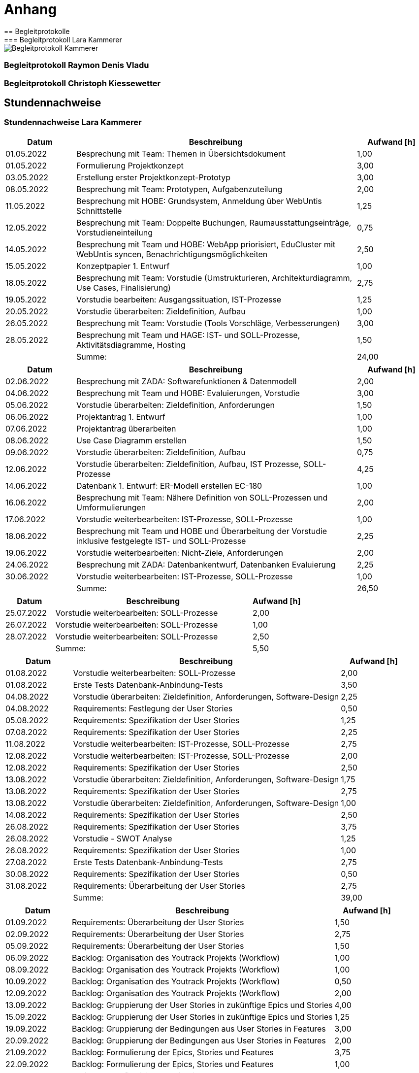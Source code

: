 = Anhang
== Begleitprotokolle
=== Begleitprotokoll Lara Kammerer
image::pdf/Begleitprotokoll_Kammerer.pdf[]

<<<
=== Begleitprotokoll Raymon Denis Vladu
//TODO Lara: Begleitprotokoll Denis

<<<
=== Begleitprotokoll Christoph Kiessewetter
//TODO Lara: Begelitprotokoll Christoph

<<<
== Stundennachweise
=== Stundennachweise Lara Kammerer
[%header,cols="1,4,1"]
|===
|Datum|Beschreibung|Aufwand [h]
|01.05.2022|Besprechung mit Team: Themen in Übersichtsdokument|1,00
|01.05.2022|Formulierung Projektkonzept|3,00
|03.05.2022|Erstellung erster Projektkonzept-Prototyp|3,00
|08.05.2022|Besprechung mit Team: Prototypen, Aufgabenzuteilung|2,00
|11.05.2022|Besprechung mit HOBE: Grundsystem, Anmeldung über WebUntis Schnittstelle|1,25
|12.05.2022|Besprechung mit Team: Doppelte Buchungen, Raumausstattungseinträge, Vorstudieneinteilung|0,75
|14.05.2022|Besprechung mit Team und HOBE: WebApp priorisiert, EduCluster mit WebUntis syncen, Benachrichtigungsmöglichkeiten|2,50
|15.05.2022|Konzeptpapier 1. Entwurf|1,00
|18.05.2022|Besprechung mit Team: Vorstudie (Umstrukturieren, Architekturdiagramm, Use Cases, Finalisierung)|2,75
|19.05.2022|Vorstudie bearbeiten: Ausgangssituation, IST-Prozesse|1,25
|20.05.2022|Vorstudie überarbeiten: Zieldefinition, Aufbau|1,00
|26.05.2022|Besprechung mit Team: Vorstudie (Tools Vorschläge, Verbesserungen)|3,00
|28.05.2022|Besprechung mit Team und HAGE: IST- und SOLL-Prozesse, Aktivitätsdiagramme, Hosting|1,50
||Summe:|24,00
|===

[%header,cols="1,4,1"]
|===
|Datum|Beschreibung|Aufwand [h]
|02.06.2022|Besprechung mit ZADA: Softwarefunktionen & Datenmodell|2,00
|04.06.2022|Besprechung mit Team und HOBE: Evaluierungen, Vorstudie|3,00
|05.06.2022|Vorstudie überarbeiten: Zieldefinition, Anforderungen|1,50
|06.06.2022|Projektantrag 1. Entwurf|1,00
|07.06.2022|Projektantrag überarbeiten|1,00
|08.06.2022|Use Case Diagramm erstellen|1,50
|09.06.2022|Vorstudie überarbeiten: Zieldefinition, Aufbau|0,75
|12.06.2022|Vorstudie überarbeiten: Zieldefinition, Aufbau, IST Prozesse, SOLL-Prozesse|4,25
|14.06.2022|Datenbank 1. Entwurf: ER-Modell erstellen EC-180|1,00
|16.06.2022|Besprechung mit Team: Nähere Definition von SOLL-Prozessen und Umformulierungen|2,00
|17.06.2022|Vorstudie weiterbearbeiten: IST-Prozesse, SOLL-Prozesse|1,00
|18.06.2022|Besprechung mit Team und HOBE und Überarbeitung der Vorstudie inklusive festgelegte IST- und SOLL-Prozesse|2,25
|19.06.2022|Vorstudie weiterbearbeiten: Nicht-Ziele, Anforderungen|2,00
|24.06.2022|Besprechung mit ZADA: Datenbankentwurf, Datenbanken Evaluierung|2,25
|30.06.2022|Vorstudie weiterbearbeiten: IST-Prozesse, SOLL-Prozesse|1,00
||Summe:|26,50
|===

[%header,cols="1,4,1"]
|===
|Datum|Beschreibung|Aufwand [h]
|25.07.2022|Vorstudie weiterbearbeiten: SOLL-Prozesse|2,00
|26.07.2022|Vorstudie weiterbearbeiten: SOLL-Prozesse|1,00
|28.07.2022|Vorstudie weiterbearbeiten: SOLL-Prozesse|2,50
||Summe:|5,50
|===

[%header,cols="1,4,1"]
|===
|Datum|Beschreibung|Aufwand [h]
|01.08.2022|Vorstudie weiterbearbeiten: SOLL-Prozesse|2,00
|01.08.2022|Erste Tests Datenbank-Anbindung-Tests|3,50
|04.08.2022|Vorstudie überarbeiten: Zieldefinition, Anforderungen, Software-Design|2,25
|04.08.2022|Requirements: Festlegung der User Stories|0,50
|05.08.2022|Requirements: Spezifikation der User Stories|1,25
|07.08.2022|Requirements: Spezifikation der User Stories|2,25
|11.08.2022|Vorstudie weiterbearbeiten: IST-Prozesse, SOLL-Prozesse|2,75
|12.08.2022|Vorstudie weiterbearbeiten: IST-Prozesse, SOLL-Prozesse|2,00
|12.08.2022|Requirements: Spezifikation der User Stories|2,50
|13.08.2022|Vorstudie überarbeiten: Zieldefinition, Anforderungen, Software-Design|1,75
|13.08.2022|Requirements: Spezifikation der User Stories|2,75
|13.08.2022|Vorstudie überarbeiten: Zieldefinition, Anforderungen, Software-Design|1,00
|14.08.2022|Requirements: Spezifikation der User Stories|2,50
|26.08.2022|Requirements: Spezifikation der User Stories|3,75
|26.08.2022|Vorstudie - SWOT Analyse|1,25
|26.08.2022|Requirements: Spezifikation der User Stories|1,00
|27.08.2022|Erste Tests Datenbank-Anbindung-Tests|2,75
|30.08.2022|Requirements: Spezifikation der User Stories|0,50
|31.08.2022|Requirements: Überarbeitung der User Stories|2,75
||Summe:|39,00
|===

[%header,cols="1,4,1"]
|===
|Datum|Beschreibung|Aufwand [h]
|01.09.2022|Requirements: Überarbeitung der User Stories|1,50
|02.09.2022|Requirements: Überarbeitung der User Stories|2,75
|05.09.2022|Requirements: Überarbeitung der User Stories|1,50
|06.09.2022|Backlog: Organisation des Youtrack Projekts (Workflow)|1,00
|08.09.2022|Backlog: Organisation des Youtrack Projekts (Workflow)|1,00
|10.09.2022|Backlog: Organisation des Youtrack Projekts (Workflow)|0,50
|12.09.2022|Backlog: Organisation des Youtrack Projekts (Workflow)|2,00
|13.09.2022|Backlog: Gruppierung der User Stories in zukünftige Epics und Stories|4,00
|15.09.2022|Backlog: Gruppierung der User Stories in zukünftige Epics und Stories|1,25
|19.09.2022|Backlog: Gruppierung der Bedingungen aus User Stories in Features|3,00
|20.09.2022|Backlog: Gruppierung der Bedingungen aus User Stories in Features|2,00
|21.09.2022|Backlog: Formulierung der Epics, Stories und Features|3,75
|22.09.2022|Backlog: Formulierung der Epics, Stories und Features|1,00
|24.09.2022|Projektantrag finalisieren & einreichen|3,25
|25.09.2022|Backlog: Formulierung der Epics, Stories und Features|1,00
|26.09.2022|Backlog: Formulierung der Epics, Stories und Features|2,00
|27.09.2022|Backlog: Formulierung der Epics, Stories und Features|2,50
|28.09.2022|Backlog: Formulierung der Epics, Stories und Features|2,75
|29.09.2022|Backlog: Formulierung der Epics, Stories und Features|1,00
||Summe:|37,75
|===

[%header,cols="1,4,1"]
|===
|Datum|Beschreibung|Aufwand [h]
|02.10.2022|Backlog: Formulierung der Epics, Stories und Features|1,25
|03.10.2022|Backlog: Formulierung der Epics, Stories und Features|3,50
|04.10.2022|Backlog: Übernehmen von Epics, Stories und Features in Youtrack|3,25
|05.10.2022|Besprechung mit Team: Backlog in YouTrack Workflows und Tasks|1,50
|08.10.2022|Besprechung mit Team und HOBE: Erster Sprint, Finalisierung der Vorstudie, Weiteres Vorgehen|3,25
|08.10.2022|Backlog: Übernehmen von Epics, Stories und Features in Youtrack|1,00
|11.10.2022|ER-Modell erstellen EC-180|1,00
|11.10.2022|Besprechung mit ZADA: Datenbank ER Modell finalisiert|2,50
|13.10.2022|Backlog: Übernehmen von Epics, Stories und Features in Youtrack|1,50
|16.10.2022|Backlog: Übernehmen von Epics, Stories und Features in Youtrack|0,50
|18.10.2022|Besprechung mit Team: Geplante Features und Weiterentwicklung des Projekts|1,25
|19.10.2022|DB Evaluierung: Erste Überlegungen zum Aufbau|2,50
|20.10.2022|DB Evaluierung: Aufbau festlegen|1,25
|22.10.2022|Besprechung: Planung der nächsten Sprints und Projektplanung|4,75
|22.10.2022|Backlog: Ergänzung von Features in Youtrack|3,00
|22.10.2022|Besprechung mit ZADA:  Datenbank Evaluierung|2,00
|24.10.2022|DB Evaluierung: Aufbau festlegen|1,25
|25.10.2022|Erste Tests Datenbank-Anbindung|2,00
|25.10.2022|Testdatenbank & Systemdatenbank erzeugen EC-183|0,25
|26.10.2022|DB Evaluierung: Recherchen zu Datenbanken|1,00
|26.10.2022|Backlog: Ergänzung von Features in Youtrack|2,5
|29.10.2022|DB Evaluierung: Recherchen zu Datenbanken|1,5
|31.10.2022|DB Evaluierung: Recherchen zu Datenbanken|0,75
||Summe:|43,25
|===

[%header,cols="1,4,1"]
|===
|Datum|Beschreibung|Aufwand [h]
|01.11.2022|DB Evaluierung: Recherchen zu Datenbanken|0,50
|05.11.2022|PopUp MSTeams nach erstmaligem Einloggen Vorbereitung EC-241|3,25
|08.11.2022|Speicherung der TeamsID in Datenbank EC-243|1,00
|08.11.2022|Check zum Login in Datenbank EC-247|0,50
|09.11.2022|Testdatenbank & Systemdatenbank erzeugen EC-183|1,75
|11.11.2022|Testdatenbank & Systemdatenbank erzeugen EC-183|1,75
|13.11.2022|Testdatenbank & Systemdatenbank erzeugen EC-183|1,00
|14.11.2022|Testdatenbank mit Testdaten befüllen EC-184|2,25
|15.11.2022|Testdatenbank mit Testdaten befüllen EC-184|2,00
|16.11.2022|DB Evaluierung: Zusammenstellung Aufbau und erste Informationen|1,75
|22.11.2022|Testdatenbank mit Testdaten befüllen EC-184|1,00
|22.11.2022|Implementierung Daten Auslesen EC-47|2,25
|23.11.2022|Implementierung Daten Auslesen EC-47|1,25
|27.11.2022|Besprechung mit ZADA: Datenbankanbindung|1,00
||Summe:|21,25
|===

[%header,cols="1,4,1"]
|===
|Datum|Beschreibung|Aufwand [h]
|02.12.2022|Implementierung Daten Auslesen EC-47|1,75
|03.12.2022|Implementierung Daten Auslesen EC-47|4,75
|04.12.2022|Implementierung Daten Auslesen EC-47|2,00
|05.12.2022|Implementierung Daten Auslesen EC-47|1,00
|06.12.2022|Implementierung Daten Auslesen EC-47|2,00
|07.12.2022|Implementierung Daten Auslesen EC-47|4,00
|08.12.2022|Implementierung Daten Auslesen EC-47|2,00
|09.12.2022|Implementierung Daten Auslesen EC-47|2,00
|12.12.2022|Implementierung Daten Auslesen EC-47|1,00
|13.12.2022|Besprechung mit Team und ZADA: Weiteres Vorgehen bis Abgabetermin|1,00
|14.12.2022|Implementierung Daten Auslesen EC-47|2,00
|17.12.2022|Implementierung Daten Auslesen EC-47|1,00
|20.12.2022|Implementierung Daten Auslesen EC-47|3,00
|22.12.2022|Implementierung Daten Auslesen EC-47|1,00
|24.12.2022|Besprechung mit Team: Allgemeine Zugriffseinrichtungen & erste Testversuche|1,50
|25.12.2022|Implementierung Daten Auslesen EC-47|2,00
|25.12.2022|Implementierung Daten zu Cluster auslesen EC-65|2,00
|28.12.2022|Implementierung Daten zu Cluster auslesen EC-65|2,50
|29.12.2022|Implementierung Daten zu Cluster auslesen EC-65|1,50
|30.12.2022|Implementierung Daten zu Cluster auslesen EC-65|2,50
||Summe:|40,50
|===

[%header,cols="1,4,1"]
|===
|Datum|Beschreibung|Aufwand [h]
|01.01.2023|Implementierung Daten zu Cluster auslesen EC-65|4,50
|03.01.2023|Implementierung Daten zu Cluster auslesen EC-65|2,50
|04.01.2023|Implementierung Daten zu Cluster auslesen EC-65|1,50
|05.01.2023|Uhrzeitfelder EC-94|2,00
|06.01.2023|DB Evaluierung: Schreiben SOLL-Situation, Definition, Stakeholderanalyse|1,00
|17.01.2023|DB Evaluierung: Schreiben SOLL-Situation, Definition, Stakeholderanalyse|0,50
|18.01.2023|DB Evaluierung: Schreiben Zieldefinition, Hosting/On Premise|2,00
|27.01.2023|Backlog: Ergänzung von Features in Youtrack|1,50
|28.01.2023|Backlog: Ergänzung von Features in Youtrack|2,50
|30.01.2023|DB Evaluierung: NoSQL/SQL|0,50
||Summe:|18,50
|===

[%header,cols="1,4,1"]
|===
|Datum|Beschreibung|Aufwand [h]
|04.02.2023|Überarbeitung Individueller Teil Zusammenstellung|0,75
|04.02.2023|DB Evaluierung: Recherchen zu Datenbanken|1,25
|05.02.2023|Datenbank anpassen (Cluster um Spalte ergänzt)|0,75
|06.02.2023|DB Evaluierung: Recherchen zu Datenbanken|0,50
|11.02.2023|DB Evaluierung: Evaluierung der Anforderungen|1,50
|12.02.2023|DB Evaluierung: Evaluierung der Anforderungen|1,50
|13.02.2023|Besprechung mit ZADA: DB Evaluierung - Anforderungen an Datenbanken|1,00
|13.02.2023|DB Evaluierung: Evaluierung der Anforderungen|0,50
|14.02.2023|DB Evaluierung: Evaluierung der Anforderungen|2,00
|15.02.2023|Uhrzeitfelder EC-115|1,00
|15.02.2023|Terminansicht mit Daten befüllen EC-100|2,25
|15.02.2023|DB Evaluierung: Evaluierung der Anforderungen|1,50
|16.02.2023|Filter zu Raumgröße und Ausstattung EC-116|1,00
|16.02.2023|Terminansicht mit Daten befüllen EC-100|3,50
|16.02.2023|Terminansicht mit Daten befüllen EC-100|2,25
|17.02.2023|Terminansicht mit Daten befüllen EC-100|2,00
|17.02.2023|DB Evaluierung: Evaluierung der Anforderungen|1,75
|20.02.2023|Individueller Teil: Implementierung Datenbank|0,50
|20.02.2023|Besprechung mit ZADA: DB Evaluierung - Anforderungen an Datenbanken|0,75
|21.02.2023|Individueller Teil: Implementierung Datenbank|1,50
|23.02.2023|DB Evaluierung: Evaluierung der Anforderungen|0,50
|26.02.2023|Individueller Teil: Implementierung Datenbank|1,50
|27.02.2023|Individueller Teil: Implementierung Datenbank|1,25
|28.02.2023|Individueller Teil: Implementierung Datenbank|2,25
||Summe:|33,25
|===

[%header,cols="1,4,1"]
|===
|Datum|Beschreibung|Aufwand [h]
|01.03.2023|Besprechung mit ZADA: DB Evaluierung - Anforderungen an Datenbanken|0,50
|04.03.2023|Individueller Teil: Implementierung Datenbank|2,00
|05.03.2023|Individueller Teil: Implementierung Datenbank|2,50
|06.03.2023|Individueller Teil: Implementierung Datenbank|1,00
|09.03.2023|Dokumentenerstellung Abgabedokument|1,50
|10.03.2023|Dokumentenerstellung Abgabedokument|1,00
|12.03.2023|DB Evaluierung: Evaluierung der Anforderungen|2,25
|13.03.2023|Besprechung: Finalisierungen|1,00
|14.03.2023|Dokumentenerstellung Abgabedokument|4,25
|14.03.2023|DB Evaluierung: Evaluierung der Anforderungen|0,75
|15.03.2023|Dokumentenerstellung Abgabedokument|2,50
|16.03.2023|Dokumentenerstellung Abgabedokument|3,50
|18.03.2023|Dokumentenerstellung Abgabedokument|0,50
|18.03.2023|Kurzfassung schreiben|1,50
|18.03.2023|A3-Plakat|0,75
|21.03.2023|Abstract|0,50
|21.03.2023|Individueller Teil: finalisieren|2,25
|21.03.2023|Dokumentenerstellung Abgabedokument|1,00
|22.03.2023|Dokumentenerstellung Abgabedokument|1,50
|25.03.2023|Dokumentenerstellung Abgabedokument|3,50
|26.03.2023|Dokumentenerstellung Abgabedokument|2,75
|27.03.2023|Dokumentenerstellung Abgabedokument|1,75
||Summe:|
//TODO Lara: Stundenliste vervollständigen
|===

<<<
=== Stundennachweise Raymond Denis Vladu
[%header,cols="1,4,1"]
|===
|Datum|Beschreibung|Aufwand [h]
|01.05.2022|Erstellung Übersichtsdokument|3,00
|01.05.2022|Besprechung Team: Themen in Übersichtsdokument|1,00
|01.05.2022|Formulierung Projektkonzept|3,00
|03.05.2022|Erstellung erster Projektkonzept-Prototyp|3,00
|08.05.2022|Besprechung mit Team: Prototypen, Aufgabenzuteilung|2,00
|11.05.2022|Besprechung mit HOBE: Grundsystem, Anmeldung über WebUntis Schnittstelle|1,25
|12.05.2022|Besprechung mit Team: Doppelte Buchungen, Raumausstattungseinträge, Vorstudieneinteilung|0,75
|14.05.2022|Besprechung mit Team und HOBE: WebApp priorisiert, EduCluster mit WebUntis syncen, Benachrichtigungsmöglichkeiten|2,50
|15.05.2022|Konzeptpapier 1. Entwurf|1,00
|18.05.2022|Besprechung mit Team: Vorstudie (Umstrukturieren, Architekturdiagramm, Use Cases, Finalisierung)|2,75
|19.05.2022|Erstellung Applikation-Architektur|3,00
|20.05.2022|Vorstudie: Zieldefinition, Aufbau|3,00
|26.05.2022|Besprechung mit Team: Vorstudie (Tools Vorschläge, Verbesserungen)|3,00
|28.05.2022|Besprechung mit Team und HAGE: IST- und SOLL-Prozesse, Aktivitätsdiagramme, Hosting|1,50
|29.05.2022|Eine kleine Applikation entwickelt um WebUntis API zu testen (webuntis-api-test)|3,00
||Summe:|33,75
|===

[%header,cols="1,4,1"]
|===
|Datum|Beschreibung|Aufwand [h]
|04.06.2022|Besprechung mit Team und HOBE: Evaluierungen, Vorstudie|3,00
|05.06.2022|Vorstudie:  Anforderungen|1,50
|06.06.2022|Projektantrag 1. Entwurf|1,00
|07.06.2022|Projektantrag überarbeiten|1,00
|12.06.2022|Vorstudie: Zieldefinition, Aufbau|2,00
|12.06.2022|Vorstudie: Nicht-Ziele, Anforderungen|2,00
|16.06.2022|Besprechung mit Team: Nähere Definition von SOLL-Prozessen und Umformulierungen|2,00
|18.06.2022|Besprechung mit Team und HOBE und Überarbeitung der Vorstudie inklusive festgelegte IST- und SOLL-Prozesse|2,25
|19.06.2022|Vorstudie: Nicht-Ziele, Anforderungen|2,00
|19.06.2022|Projektaufsetzung lokal und auf GitHub|1,00
|25.06.2022|Konkrete Definierung der Prozesse und grobe Darstellung des GUIs|2,25
|25.06.2022|Header Komponente + Anfang Cluster Seite mit Komponenten|2,00
|30.06.2022|Vorstudie: Funktionale Anforderungen|3,00
|30.06.2022|Vorstudie: Nicht-funktionale Anforderungen, Nicht-Ziele|2,00
||Summe:|27,00
|===

[%header,cols="1,4,1"]
|===
|Datum|Beschreibung|Aufwand [h]
|04.08.2022|Vorstudie: Zieldefinition, Anforderungen, Software-Design|2,25
|12.08.2022|Vorstudie: IST-Prozesse, SOLL-Prozesse|2,00
|13.08.2022|Vorstudie: Zieldefinition, Anforderungen, Software-Design|1,75
|13.08.2022|Vorstudie: Zieldefinition, Anforderungen, Software-Design|1,00
|20.08.2022|Vorstudie: Kapitel Software Design geschrieben|2,00
|26.08.2022|Vorstudie - SWOT Analyse|1,25
|28.08.2022|Setup des Projekts fortgesetzt (tRPC API sowie Backend-Struktur entwickelt)|2,50
||Summe:|12,75
|===

[%header,cols="1,4,1"]
|===
|Datum|Beschreibung|Aufwand [h]
|01.10.2022|Webuntis API Test Projekt aufgestellt und Endpoints auf Schnittstelle getestet|1,00
|05.10.2022|Besprechung mit Team: Backlog in YouTrack Workflows und Tasks|1,50
|08.10.2022|Besprechung mit Team und HOBE: Erster Sprint, Finalisierung der Vorstudie, Weiteres Vorgehen|3,25
|09.10.2022|Ticket EC-42: Login Maske erstellt|4,00
|13.10.2022|Ticket EC-220: Hintergrund der Login-Seite erstellt|2,00
|18.10.2022|Besprechung mit Team: Geplante Features und Weiterentwicklung des Projekts|1,25
|19.10.2022|Ticket EC-235: Menüleiste erstellen|6,00
|20.10.2022|Ticket EC-45: Checkbox angemeldet bleiben|1,00
|20.10.2022|Ticket EC-49: Logout Funktionalität|1,00
|22.10.2022|Besprechung: Planung der nächsten Sprints und Projektplanung|4,75
|23.10.2022|Ticket EC-244: Menüleiste-Drawer auf Mobile-Ansicht erstellen|1,00
|25.10.2022|Lara bei DB-Aufsetzung unterstützt und Projektstruktur erklärt|2,00
|26.10.2022|Ticket EC-248: Vorbereitung Session in der DB speichern|3,00
|29.10.2022|Individuellen Teil angefangen|4,00
||Summe:|35,75
|===

[%header,cols="1,4,1"]
|===
|Datum|Beschreibung|Aufwand [h]
|20.11.2022|Ticket EC-242: Popup MSTeams nach erstmaligem Login|6,00
|20.11.2022|Ticket EC-52 Cluster erstellen Button|0,50
|27.11.2022|Support Developer Lara|1,00
|28.11.2022|Ticket EC-53: Clustermenü zur Erstellung und zum Einsehen von Cluster als Clusteradministrator|8,00
|29.11.2022|Ticket EC-66: Mitglieder einladen Button|1,00
|29.11.2022|Ticket EC-67: Mitglieder Einlade Menü|2,00
||Summe:|18,50
|===

[%header,cols="1,4,1"]
|===
|Datum|Beschreibung|Aufwand [h]
|01.12.2022|Ticket EC-68: + und – Buttons|4,00
|01.12.2022|Ticket EC-64: Clustermenü zum Bearbeiten für Clusteradministrator|2,00
|13.12.2022|Besprechung mit Team und ZADA: Weiteres Vorgehen bis Abgabetermin|1,00
|23.12.2022|Ticket EC-92: Terminsuche|5,00
|24.12.2022|Ticket EC-237: Clustersuche|2,00
|24.12.2022|Besprechung mit Team: Allgemeine Zugriffseinrichtungen & erste Testversuche|1,50
|25.12.2022|Support Developer Lara: EC-47|1,00
|26.12.2022|Ticket EC-113: Raumsuche|4,00
|29.12.2022|ASCII-DOC aufgesetzt|1,00
||Summe:|21,50
|===

[%header,cols="1,4,1"]
|===
|Datum|Beschreibung|Aufwand [h]
|04.01.2023|Projektantrag in Ascii-Doc-Dokument übertragen|2,00
|06.01.2023|Support Developer Lara: EC-65 und EC-94|1,00
|06.01.2023|Ticket EC-69: Funktionalität des Anfragen-Versenden-Buttons implementiert|4,00
|12.01.2023|Ticket EC-84: Informationsmeldung Einladung|4,00
|15.01.2023|Evaluierung angefangen|4,00
|20.01.2023|Evaluierung abgeschlossen|6,00
|22.01.2023|EC-54: Checkbox zur Clusterführung|0,50
|22.01.2023|EC-55: Geschlossene Clusterführung in Abfrage|3,00
|22.01.2023|EC-56: Speichern und Abbrechen|2,00
|23.01.2023|EC-57: Automatisches Befüllen in der DB bei Clustererstellung|2,00
|23.01.2023|EC-58: Automatische Abfrage beim Öffnen eines bestehenden Cluster|3,50
|23.01.2023|EC-63: Clustermenü zum Ansehen für Mitglieder und Benutzer|1,50
|24.01.2023|EC-211: Cluster erzeugen|0,50
|24.01.2023|EC-82: Schaltflächen zum Erteilen und Entziehen der Administratorenrechte|2,00
|25.01.2023|EC-91: Termin finden Button|0,25
|25.01.2023|EC-98: Termin auswählen Button|0,25
|25.01.2023|EC-136: Termin ansehen Schaltfläche|0,25
|25.01.2023|EC-246: Funktionalitäten der Drawer-Buttons einbauen|0,25
|25.01.2023|EC-249: Hauptmenü Cluster und Terminliste scrollbar oder Seiten|0,25
|25.01.2023|EC-146: Einstellungen-Button implementiert|0,25
|25.01.2023|EC-147: Einstellungsseite|1,00
|25.01.2023|EC-148: Einstellungsseite Felder laden|0,25
|26.01.2023|EC-150: Speichern Information|3,00
||Summe:|41,75
|===

[%header,cols="1,4,1"]
|===
|Datum|Beschreibung|Aufwand [h]
|01.02.2023|EC-99: Terminansicht zum Beitreten|1,25
|01.02.2023|EC-101: Cluster beitreten aus Terminansicht|0,50
|01.02.2023|EC-255, EC-256 Bugs gefixt|0,50
|05.02.2023|EC-95: Filter zu Unterrichtsfach und Thema Übernehmen|1,00
|05.02.2023|EC-238: Filter zu Clustername, Unterrichtsfach und Thema Übernehmen|0,25
|06.02.2023|EC-86: Informationsmeldung Einladung|5,00
|07.02.2023|EC-87: Bestätigen und Ablehnen Button|2,00
|12.02.2023|Technische Implementierung angefangen|2,00
|16.02.2023|Technische Implementierung abgeschlossen|4,00
|21.02.2023|EC-111: Termin erstellen Button.|0,50
|22.02.2023|EC-121: Terminmenü Administrator Bearbeiten.|3,00
||Summe:|20,00
|===

[%header,cols="1,4,1"]
|===
|Datum|Beschreibung|Aufwand [h]
|07.03.2023|EC-117: Raumabfrage WebUntis.|6,00
|07.03.2023|EC-118: Darstellung Raumabfrage durch WebUntis|2,00
|08.03.2023|EC-114: Filter anwenden Schaltfläche WebUntis Vorbereitung|0,50
|09.03.2023|EC-104: Cluster Beitreten Button|0,50
|13.03.2023|EC-120: Raum auswählen Schaltfläche|2,50
|13.03.2023|EC-124: Automatisches Befüllen des Erstellers und Clusters in der Datenbank|1,00
|13.03.2023|Besprechung: Finalisierungen|1,00
|14.03.2023|Dokumentenerstellung Abgabedokument|4,25
|15.03.2023|Dokumentenerstellung Abgabedokument|2,50
|16.03.2023|Dokumentenerstellung Abgabedokument|3,50
|18.03.2023|Dokumentenerstellung Abgabedokument|0,50
|18.03.2023|Kurzfassung|1,50
|18.03.2023|A3-Plakat|0,75
|19.03.2023|Sämtliche Probleme gefixt und offene TODOs erledigt|4,00
|19.03.2023|EC-96: Filter-Anwenden-Schaltfläche|2,00
|21.03.2023|Abstract|0,50
|21.03.2023|Dokumentenerstellung Abgabedokument|1,00
|22.03.2023|Dokumentenerstellung Abgabedokument|1,50
|23.03.2023|EC-133: Automatische Versendung der Informationsmeldung|1,00
|24.03.2023|EC-257: Cluster löschen|1,00
|25.03.2023|Einleitung, Zusammenfassung, Vorwort|4,50
|16.03.2023|EC-127: Termin in WebUntis synchronisieren|3,00
|26.03.2023|EC-131: Termin aus WebUntis entfernen|2,00
|26.03.2023|Individuellen Teil abgeschlossen|4,00
|27.03.2023|Offene Bugs gefixt und wichtige Prozesse getestet|5,00
||Summe:|56,00
|===

<<<
=== Stundennachweise Christoph Kiessewetter
//TODO Christoph: Stundenliste einfügen
